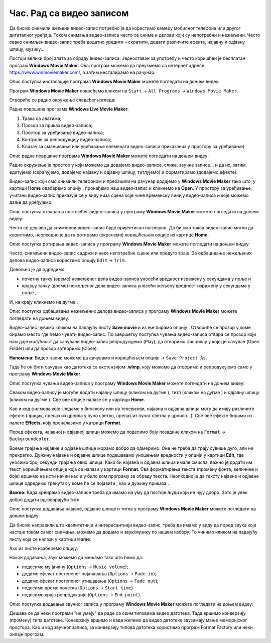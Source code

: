 Час. Рад са видео записом
===========================

.. infonote::
 
 На овом часу ћеш научити:
    •	 да креираш и урадиш основне измене видео-записа;
    •	 да претвориш (конвертујеш) видео-датотеку из једног формата у други.


Да бисмо снимили жељени видео-запис потребно је да користимо камеру мобилног телефона или другог дигиталног уређаја. Током снимања видео-записа често се сниме и делови који су непотребни и нежељени. Често овако снимљен видео-запис треба додатно уредити – скратити, додати различите ефекте, најавну и одјавну шпицу, музику...

Постоји велики број алата за обраду видео-записа. Једноставан за употребу и често коришћен је бесплатан програм **Windows Movie Maker**. 
Oвај програм можемо да преузмемо са интернет адресе https://www.winmoviemaker.com/, а затим инсталирамо на рачунар. 

Опис поступка инсталације програма **Windows Movie Maker** можете погледати на доњем видеу:

.. ytpopup:: 7odFG6aifao
    :width: 735
    :height: 415
    :align: center

Програм **Windows Movie Maker** покрећемо кликом на ``Start`` → ``All Programs`` → ``Windows Movie Maker``. 

Отвориће се радно окружење следећег изгледа: 

.. image:: ../../_images/L69S_1.PNG
    :width: 800px
    :align: center

Радна површина програма **Windows Live Movie Maker**:

1.  Трака са алатима;
2.  Прозор за приказ видео-записа; 
3.  Простор за уређивање видео-записа;
4.  Контроле за репродукцију видео-записа;
5.  Клизач за смањивање или увећавање елемената видео-записа приказаних у простору за уређивање).

Опис радне површине програма **Windows Movie Maker** можете погледати на доњем видеу:

.. ytpopup:: IpZfJdMwXnU
    :width: 735
    :height: 415
    :align: center

Радно окружење је простор у који можемо да додајемо видео-записе, слике, звучне записе... и да их, затим, едитујемо (скраћујемо, додајемо најавну и одјавну шпицу, титлујемо) и форматирамо (додајемо ефекте).

.. |s1| image:: ../../_images/L69S2.png
               :width: 50px


.. |s2| image:: ../../_images/L69S3.png
               :width: 50px

Видео-запис који смо снимили телефоном и пребацили на рачунар додајемо у **Windows Movie Maker** тако што, у картици **Home** одаберемо опцију |s1|, пронађемо наш видео-запис и кликнемо на **Open**. У простору за уређивање, учитани видео-запис приказује се у виду низа сцена које чине временску линију видео-записа и које можемо даље да уређујемо.

Опис поступка отварања постојећег видео-записа у програму **Windows Movie Maker** можете погледати на доњем видеу:

.. ytpopup:: aNJl4BotLqQ
    :width: 735
    :height: 415
    :align: center

Често се дешава да снимљени видео-запис буде оријентисан погрешно. Да би смо такав видео-запис могли да користимо, неопходно је да га ротирамо (окренемо) коришћењем опције |s2| из картице **Home**.

Опис поступка ротирања видео-записа у програму **Windows Movie Maker** можете погледати на доњем видеу:

.. ytpopup:: qF7auUdcQh8
    :width: 735
    :height: 415
    :align: center

Често, снимљени видео-запис садржи и неке непотребне сцене или предуго траје. 
За одбацивање нежељених делова видео-записа користимо опцију ``Edit`` → ``Trim``. 

.. |s3| image:: ../../_images/L69S4.png
               :width: 150px


.. |s4| image:: ../../_images/L69S5.png
               :width: 150px

.. |s5| image:: ../../_images/L69S6.png
               :width: 50px

Довољно је да одредимо:

•	почетну тачку (време) нежељеног дела видео-записа уносећи вредност изражену у секундама у поље |s3| и
•	крајњу тачку (време) нежељеног дела видео-записа уносећи жељену вредност изражену у секундама у поље |s4|,

И, на крају кликнемо на дугме |s5|. 

Опис поступка одбацивања нежељених делова видео-записа у програму **Windows Movie Maker** можете погледати на доњем видеу:

.. ytpopup:: LnBdZN1uCP0
    :width: 735
    :height: 415
    :align: center

.. |s6| image:: ../../_images/L69S7.png
               :width: 200px

Видео-запис чувамо кликом на падајућу листу **Save movie** и из ње бирамо опцију |s6|. Отвориће се прозор у коме бирамо место где ћемо чувати видео-запис. 
По завршетку поступка чувања видео-записа отвара се прозор који нам даје могућност да сачувани видео-запис репродукујемо (Play), да отворимо фасциклу у којој је сачуван (Open Folder) или да прозор затворимо (Close).
 
.. |s7| image:: ../../_images/L69S8.png
               :width: 50px

**Напомена:** Видео-запис можемо да сачувамо и коришћењем опције |s7| → ``Save Project As``. 

Тада ће он бити сачуван као датотека са екстензијом **.wlmp**, коју можемо да отворимо и репродукујемо само у програму **Windows Movie Maker**.

Опис поступка чувања видео-записа у програму **Windows Movie Maker** можете погледати на доњем видеу:

.. ytpopup:: Z9uwgaqdU6Y
    :width: 735
    :height: 415
    :align: center


.. |s8| image:: ../../_images/L69S9.png
               :width: 50px

.. |s9| image:: ../../_images/L69S10.png
               :width: 50px

.. |s10| image:: ../../_images/L69S11.png
               :width: 50px


.. |s11| image:: ../../_images/L69S13.png
               :width: 150px

.. |s12| image:: ../../_images/L69S14.png
               :width: 50px

.. |s13| image:: ../../_images/L69S15.png
               :width: 150px

.. |s14| image:: ../../_images/L69S16.png
               :width: 150px

.. |s15| image:: ../../_images/L69S17.png
               :width: 50px

Сваком видео-запису је могуће додати најавну шпицу (кликом на дугме |s8|), титл (кликом на дугме |s9|) и одјавну шпицу (кликом на дугме |s9|). Све ове опције налазе се у картици **Home**. 

Као и код филмова које гледамо у биоскопу или на телевизији, најавна и одјавна шпица могу да имају различите ефекте (працак, прелаз из црнила у пуно светло, прелаз из пуног светла у црнило...). 
Све ове ефекте бирамо из палете **Effects**, коју проналазимо у катрици **Format**.

.. image:: ../../_images/L69S12.png
    :width: 800px
    :align: center

Поред ефеката, најавној и одјавној шпици можемо да подесимо боју позадине кликом на ``Format`` → ``Backgroundcolor``.

Време трајања најавне и одјавне шпице морамо добро да одмеримо. Оне не треба да трају сувише дуго, али ни прекратко. 
Дужину најавне и одјавне шпице подешавамо уношењем вредности у опцији |s11| у картици **Еdit**, где уносимо број секунди трајања ових шпица.
Како би најавна и одјавна шпица имале смисла, важно је додати им текст, коришћењем опције |s12| која се налази у картици **Format**. 
Сва форматирања текста (промену фонта, величине и боје) вршимо на исти начин као и у било ком програму за обраду текста. 
Неопходно је да тексту најавне и одјавне шпице одредимо тренутак у коме ће се појавити |s13|, као и дужину приказа |s14|.

**Важно:** Kaда креирамо видео-записе треба да имамо на уму да постоје људи који не чују добро. Зато је увек добро додати одговарајући титл.

Опис поступка додавања најавне, одјавне шпице и титла у програму **Windows Movie Maker** можете погледати на доњем видеу:

.. ytpopup:: QV4mlihoU24
    :width: 735
    :height: 415
    :align: center

Да бисмо направили што квалитетнији и интересантнији видео-запис, треба да имамо у виду да поред звука који настаје током самог снимања, можемо да додамо и звук/музику по нашем избору. 
То чинимо кликом на падајућу листу |s15| која се налази у картици **Home**. 

Ако из листе изаберемо опцију:

.. image:: ../../_images/L69S18.PNG
    :width: 900px
    :align: center

Након додавања, звук можемо да мењамо тако што ћемо да: 

-  подесимо му јачину (``Options`` → ``Music volume``);
-  додамо ефекат постепеног појачавања (``Options`` → ``Fade in``);
-  додамо ефекат постепеног утишавања (``Options`` → ``Fade out``);
-  подесимо време почетка (``Options`` → ``Start time``) 
-  подесимо краја репродукције (``Options`` → ``End point``). 

Опис поступка додавања звучног записа у програму **Windows Movie Maker** можете погледати на доњем видеу:

.. ytpopup:: LJ0dSjgRkWA
    :width: 735
    :height: 415
    :align: center

Дешава се да неки програми "не умеју" да раде са свим типовима видео датотека. 
Тада вршимо конверзију (промену) типа датотеке. Конверзију вршимо и када желимо да видео датотеке заузимају мање меморијског простора. 
Као и код звучног записа, за конверзију типова датотека користимо програм Format Factory или неки онлајн програм.

.. infonote::

 **Шта смо научили?**
    •	да су дигитални уређаји најчешћа средства за снимање видео-записа;
    •	да видео-запис можемо додатно да уредимо – уклањање нежељених делова, додајемо различите ефекте, најавну и одјавну шпицу, титл и звук;
    •	да конверзију типа датотеке вршимо када програм који користимо "не уме" да ради са датотекама које имамо или када желимо да оне заузимају мање меморијског простора. 
